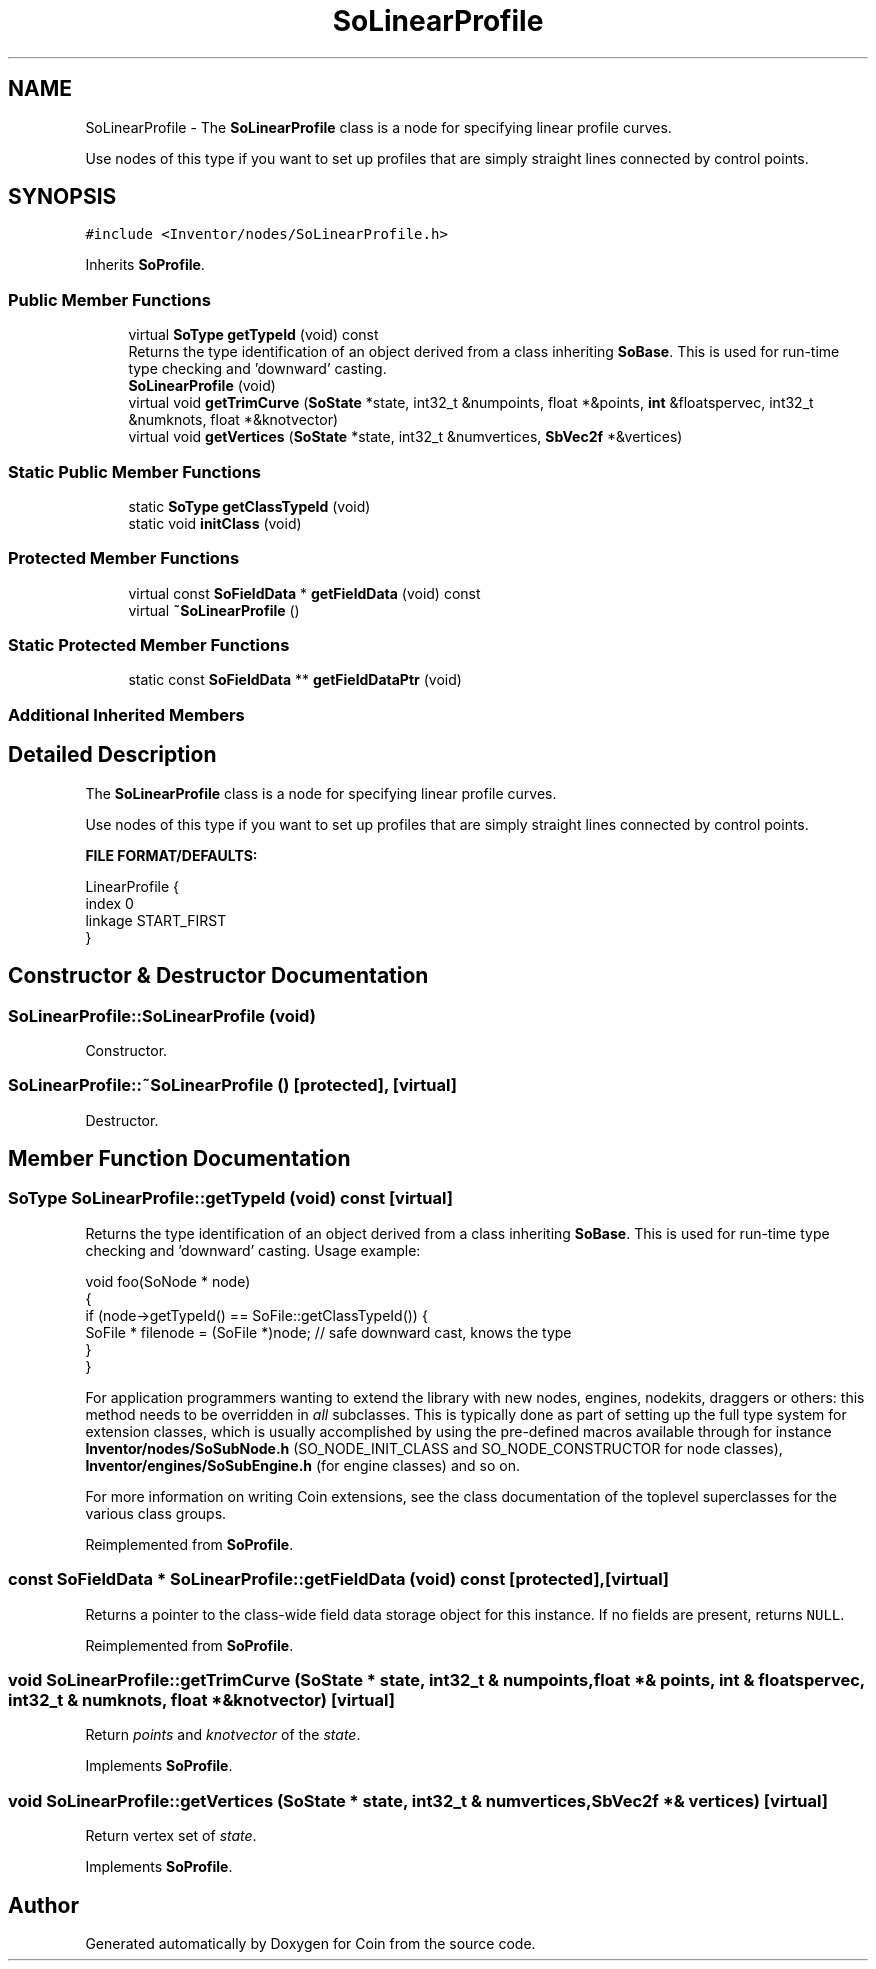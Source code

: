 .TH "SoLinearProfile" 3 "Sun May 28 2017" "Version 4.0.0a" "Coin" \" -*- nroff -*-
.ad l
.nh
.SH NAME
SoLinearProfile \- The \fBSoLinearProfile\fP class is a node for specifying linear profile curves\&.
.PP
Use nodes of this type if you want to set up profiles that are simply straight lines connected by control points\&.  

.SH SYNOPSIS
.br
.PP
.PP
\fC#include <Inventor/nodes/SoLinearProfile\&.h>\fP
.PP
Inherits \fBSoProfile\fP\&.
.SS "Public Member Functions"

.in +1c
.ti -1c
.RI "virtual \fBSoType\fP \fBgetTypeId\fP (void) const"
.br
.RI "Returns the type identification of an object derived from a class inheriting \fBSoBase\fP\&. This is used for run-time type checking and 'downward' casting\&. "
.ti -1c
.RI "\fBSoLinearProfile\fP (void)"
.br
.ti -1c
.RI "virtual void \fBgetTrimCurve\fP (\fBSoState\fP *state, int32_t &numpoints, float *&points, \fBint\fP &floatspervec, int32_t &numknots, float *&knotvector)"
.br
.ti -1c
.RI "virtual void \fBgetVertices\fP (\fBSoState\fP *state, int32_t &numvertices, \fBSbVec2f\fP *&vertices)"
.br
.in -1c
.SS "Static Public Member Functions"

.in +1c
.ti -1c
.RI "static \fBSoType\fP \fBgetClassTypeId\fP (void)"
.br
.ti -1c
.RI "static void \fBinitClass\fP (void)"
.br
.in -1c
.SS "Protected Member Functions"

.in +1c
.ti -1c
.RI "virtual const \fBSoFieldData\fP * \fBgetFieldData\fP (void) const"
.br
.ti -1c
.RI "virtual \fB~SoLinearProfile\fP ()"
.br
.in -1c
.SS "Static Protected Member Functions"

.in +1c
.ti -1c
.RI "static const \fBSoFieldData\fP ** \fBgetFieldDataPtr\fP (void)"
.br
.in -1c
.SS "Additional Inherited Members"
.SH "Detailed Description"
.PP 
The \fBSoLinearProfile\fP class is a node for specifying linear profile curves\&.
.PP
Use nodes of this type if you want to set up profiles that are simply straight lines connected by control points\&. 

\fBFILE FORMAT/DEFAULTS:\fP 
.PP
.nf
LinearProfile {
    index 0
    linkage START_FIRST
}

.fi
.PP
 
.SH "Constructor & Destructor Documentation"
.PP 
.SS "SoLinearProfile::SoLinearProfile (void)"
Constructor\&. 
.SS "SoLinearProfile::~SoLinearProfile ()\fC [protected]\fP, \fC [virtual]\fP"
Destructor\&. 
.SH "Member Function Documentation"
.PP 
.SS "\fBSoType\fP SoLinearProfile::getTypeId (void) const\fC [virtual]\fP"

.PP
Returns the type identification of an object derived from a class inheriting \fBSoBase\fP\&. This is used for run-time type checking and 'downward' casting\&. Usage example:
.PP
.PP
.nf
void foo(SoNode * node)
{
  if (node->getTypeId() == SoFile::getClassTypeId()) {
    SoFile * filenode = (SoFile *)node;  // safe downward cast, knows the type
  }
}
.fi
.PP
.PP
For application programmers wanting to extend the library with new nodes, engines, nodekits, draggers or others: this method needs to be overridden in \fIall\fP subclasses\&. This is typically done as part of setting up the full type system for extension classes, which is usually accomplished by using the pre-defined macros available through for instance \fBInventor/nodes/SoSubNode\&.h\fP (SO_NODE_INIT_CLASS and SO_NODE_CONSTRUCTOR for node classes), \fBInventor/engines/SoSubEngine\&.h\fP (for engine classes) and so on\&.
.PP
For more information on writing Coin extensions, see the class documentation of the toplevel superclasses for the various class groups\&. 
.PP
Reimplemented from \fBSoProfile\fP\&.
.SS "const \fBSoFieldData\fP * SoLinearProfile::getFieldData (void) const\fC [protected]\fP, \fC [virtual]\fP"
Returns a pointer to the class-wide field data storage object for this instance\&. If no fields are present, returns \fCNULL\fP\&. 
.PP
Reimplemented from \fBSoProfile\fP\&.
.SS "void SoLinearProfile::getTrimCurve (\fBSoState\fP * state, int32_t & numpoints, float *& points, \fBint\fP & floatspervec, int32_t & numknots, float *& knotvector)\fC [virtual]\fP"
Return \fIpoints\fP and \fIknotvector\fP of the \fIstate\fP\&. 
.PP
Implements \fBSoProfile\fP\&.
.SS "void SoLinearProfile::getVertices (\fBSoState\fP * state, int32_t & numvertices, \fBSbVec2f\fP *& vertices)\fC [virtual]\fP"
Return vertex set of \fIstate\fP\&. 
.PP
Implements \fBSoProfile\fP\&.

.SH "Author"
.PP 
Generated automatically by Doxygen for Coin from the source code\&.
